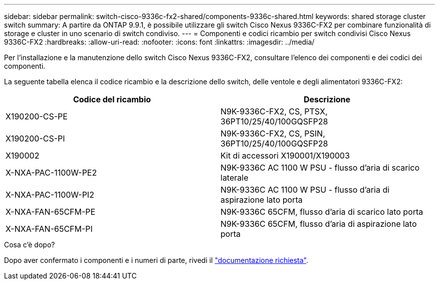 ---
sidebar: sidebar 
permalink: switch-cisco-9336c-fx2-shared/components-9336c-shared.html 
keywords: shared storage cluster switch 
summary: A partire da ONTAP 9.9.1, è possibile utilizzare gli switch Cisco Nexus 9336C-FX2 per combinare funzionalità di storage e cluster in uno scenario di switch condiviso. 
---
= Componenti e codici ricambio per switch condivisi Cisco Nexus 9336C-FX2
:hardbreaks:
:allow-uri-read: 
:nofooter: 
:icons: font
:linkattrs: 
:imagesdir: ../media/


[role="lead"]
Per l'installazione e la manutenzione dello switch Cisco Nexus 9336C-FX2, consultare l'elenco dei componenti e dei codici dei componenti.

La seguente tabella elenca il codice ricambio e la descrizione dello switch, delle ventole e degli alimentatori 9336C-FX2:

|===
| Codice del ricambio | Descrizione 


| X190200-CS-PE | N9K-9336C-FX2, CS, PTSX, 36PT10/25/40/100GQSFP28 


| X190200-CS-PI | N9K-9336C-FX2, CS, PSIN, 36PT10/25/40/100GQSFP28 


| X190002 | Kit di accessori X190001/X190003 


| X-NXA-PAC-1100W-PE2 | N9K-9336C AC 1100 W PSU - flusso d'aria di scarico laterale 


| X-NXA-PAC-1100W-PI2 | N9K-9336C AC 1100 W PSU - flusso d'aria di aspirazione lato porta 


| X-NXA-FAN-65CFM-PE | N9K-9336C 65CFM, flusso d'aria di scarico lato porta 


| X-NXA-FAN-65CFM-PI | N9K-9336C 65CFM, flusso d'aria di aspirazione lato porta 
|===
.Cosa c'è dopo?
Dopo aver confermato i componenti e i numeri di parte, rivedi il link:required-documentation-9336c-shared.html["documentazione richiesta"].
